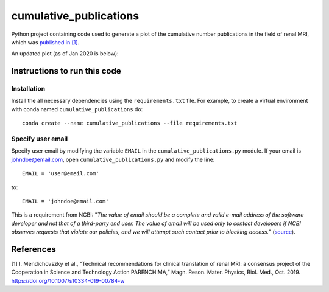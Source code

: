 #######################
cumulative_publications
#######################

Python project containing code used to generate a plot of the cumulative number publications in the field of renal MRI, which was `published in [1] <https://link.springer.com/article/10.1007/s10334-019-00784-w>`_.

An updated plot (as of Jan 2020 is below):

.. image:: cumulative_publications.png
    :alt: cumulative_publications.png

Instructions to run this code
*****************************

Installation
============
Install the all necessary dependencies using the ``requirements.txt`` file.
For example, to create a virtual environment with conda named ``cumulative_publications`` do::

    conda create --name cumulative_publications --file requirements.txt

Specify user email
==================

Specify user email by modifying the variable ``EMAIL`` in the ``cumulative_publications.py`` module.
If your email is johndoe@email.com, open ``cumulative_publications.py`` and modify the line::

    EMAIL = 'user@email.com'

to::

    EMAIL = 'johndoe@email.com'

This is a requirement from NCBI: "*The value of email should be a complete and valid e-mail address of the software developer and not that of a third-party end user. The value of email will be used only to contact developers if NCBI observes requests that violate our policies, and we will attempt such contact prior to blocking access.*" (`source <https://www.ncbi.nlm.nih.gov/books/NBK25497/>`_).

References
**********

[1]	I. Mendichovszky et al., “Technical recommendations for clinical translation of renal MRI: a consensus project of the Cooperation in Science and Technology Action PARENCHIMA,” Magn. Reson. Mater. Physics, Biol. Med., Oct. 2019. https://doi.org/10.1007/s10334-019-00784-w